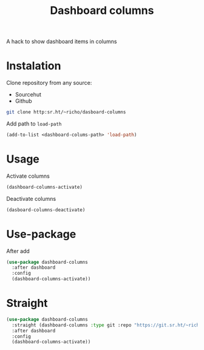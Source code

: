 #+TITLE: Dashboard columns

A hack to show dashboard items in columns

* Instalation

Clone repository from any source:
- Sourcehut
- Github

#+begin_src sh
  git clone http:sr.ht/~richo/dasboard-columns
#+end_src

Add path to ~load-path~
#+begin_src emacs-lisp
  (add-to-list <dashboard-colums-path> 'load-path)
#+end_src

* Usage

Activate columns
#+begin_src emacs-lisp
  (dashboard-columns-activate)
#+end_src

Deactivate columns
#+begin_src emacs-lisp
  (dasboard-columns-deactivate)
#+end_src

* Use-package

After add
#+begin_src emacs-lisp
  (use-package dashboard-columns
    :after dashboard
    :config
    (dashboard-columns-activate))
#+end_src

* Straight

#+begin_src emacs-lisp
  (use-package dashboard-columns
    :straight (dashboard-columns :type git :repo "https://git.sr.ht/~richo/dashboard-columns")
    :after dashboard
    :config
    (dashboard-columns-activate))
#+end_src
